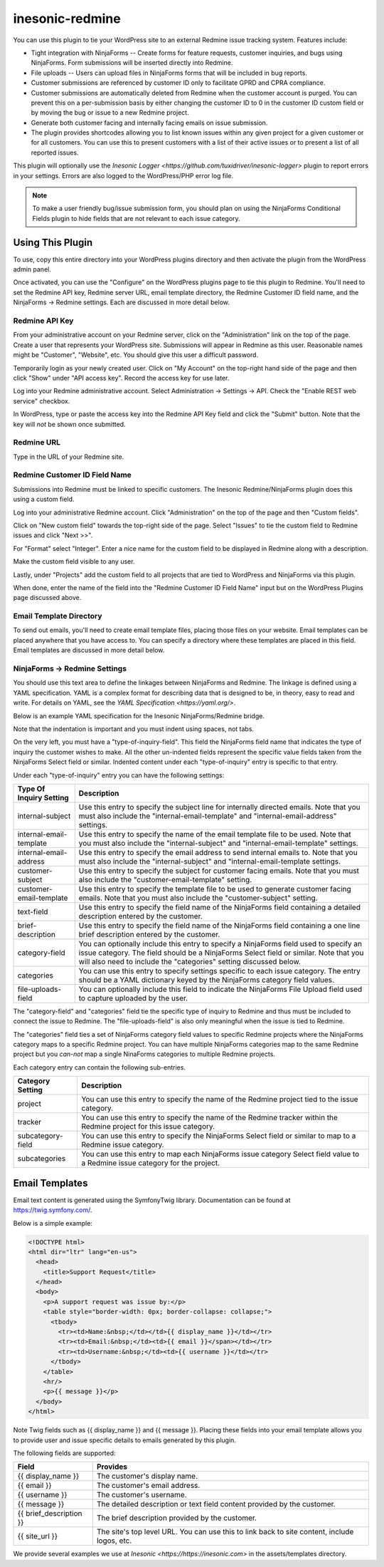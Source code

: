 ================
inesonic-redmine
================
You can use this plugin to tie your WordPress site to an external Redmine issue
tracking system.  Features include:

* Tight integration with NinjaForms -- Create forms for feature requests,
  customer inquiries, and bugs using NinjaForms.  Form submissions will be
  inserted directly into Redmine.

* File uploads -- Users can upload files in NinjaForms forms that will be
  included in bug reports.

* Customer submissions are referenced by customer ID only to facilitate
  GPRD and CPRA compliance.

* Customer submissions are automatically deleted from Redmine when the customer
  account is purged.  You can prevent this on a per-submission basis by either
  changing the customer ID to 0 in the customer ID custom field or by moving
  the bug or issue to a new Redmine project.

* Generate both customer facing and internally facing emails on issue
  submission.  

* The plugin provides shortcodes allowing you to list known issues within any
  given project for a given customer or for all customers.  You can use this to
  present customers with a list of their active issues or to present a list of
  all reported issues.

This plugin will optionally use the
`Inesonic Logger <https://github.com/tuxidriver/inesonic-logger>` plugin to
report errors in your settings.  Errors are also logged to the WordPress/PHP
error log file.

.. note::

   To make a user friendly bug/issue submission form, you should plan on using
   the NinjaForms Conditional Fields plugin to hide fields that are not
   relevant to each issue category.


Using This Plugin
=================
To use, copy this entire directory into your WordPress plugins directory
and then activate the plugin from the WordPress admin panel.

Once activated, you can use the "Configure" on the WordPress plugins page to
tie this plugin to Redmine.  You'll need to set the Redmine API key, Redmine
server URL, email template directory, the Redmine Customer ID field name, and
the NinjaForms -> Redmine settings.  Each are discussed in more detail below.


Redmine API Key
---------------
From your administrative account on your Redmine server, click on the
"Administration" link on the top of the page.  Create a user that represents
your WordPress site.  Submissions will appear in Redmine as this user.
Reasonable names might be "Customer", "Website", etc.  You should give this
user a difficult password.

Temporarily login as your newly created user.  Click on "My Account" on the
top-right hand side of the page and then click "Show" under "API access key".
Record the access key for use later.

Log into your Redmine administrative account.  Select
Administration -> Settings -> API.  Check the "Enable REST web service"
checkbox.

In WordPress, type or paste the access key into the Redmine API Key field and
click the "Submit" button.  Note that the key will *not* be shown once
submitted.


Redmine URL
-----------
Type in the URL of your Redmine site.


Redmine Customer ID Field Name
------------------------------
Submissions into Redmine must be linked to specific customers.  The Inesonic
Redmine/NinjaForms plugin does this using a custom field.

Log into your administrative Redmine account.  Click "Administration" on the
top of the page and then "Custom fields".

Click on "New custom field" towards the top-right side of the page.  Select
"Issues" to tie the custom field to Redmine issues and click "Next >>".

For "Format" select "Integer".  Enter a nice name for the custom field to be
displayed in Redmine along with a description.

Make the custom field visible to any user.

Lastly, under "Projects" add the custom field to all projects that are tied
to WordPress and NinjaForms via this plugin.

When done, enter the name of the field into the "Redmine Customer ID Field
Name" input but on the WordPress Plugins page discussed above.


Email Template Directory
------------------------
To send out emails, you'll need to create email template files, placing those
files on your website.  Email templates can be placed anywhere that you have
access to.  You can specify a directory where these templates are placed in
this field.  Email templates are discussed in more detail below.


NinjaForms -> Redmine Settings
------------------------------
You should use this text area to define the linkages between NinjaForms and
Redmine.  The linkage is defined using a YAML specification.  YAML is a complex
format for describing data that is designed to be, in theory, easy to read and
write.  For details on YAML, see the `YAML Specification <https://yaml.org/>`.

Below is an example YAML specification for the Inesonic NinjaForms/Redmine
bridge.

.. code-block:: yaml
   :linenos:
      
   type-of-inquiry-field: "type_of_inquiry"
   support:
     internal-subject: "General Support Request"
     customer-subject: "Thank you for contacting us"
     internal-email-template: "support_request_internal.html"
     customer-email-template: "support_request_customer.html"
     internal-email-address: "inquiry@mysite.com"
     text-field: "message"
   privacy:
     internal-subject: "GPDR Privacy Request"
     customer-subject: "Thank you for contacting us"
     internal-email-template: "privacy_request_internal.html"
     customer-email-template: "privacy_request_customer.html"
     internal-email-address: "inquery@mysite.com"
     text-field: "message"
   feature:
     customer-subject: "Thank you for contacting us"
     customer-email-template: "feature_request_customer.html"
     brief-description: "brief_description"
     text-field: "detailed_description"
     category-field: "suggestion_category"
     categories:
       application:
         project: "Application"
         tracker: "Feature Request"
       website:
         project: "Website"
         tracker: "Feature Request"
       documentation:
         project: "Documentation Support"
         tracker: "Feature Request"
     file-uploads-field: "file_upload"
   issue:
     customer-subject: "Thank you for contacting us"
     customer-email-template: "issue_report_customer.html"
     brief-description: "brief_description"
     text-field: "detailed_description"
     category-field: "issue_category"
     categories:
       application:
         project: "Application"
         tracker: "Bug"
         subcategory-field: "application_subcategory"
         subcategories:
           crash: "Crash"
           hangs: "Hang"
           unexpected_behavior: "Unexpected Behavior"
           compiler_error: "Compiler Error"
           math_library: "Math Function"
           operator: "Operator"
           other: "Other"
       website:
         project: "Website"
         tracker: "Bug"
         subcategory-field: "website_subcategory"
         subcategories:
           payment: "Payment System"
           login: "User Account"
           licenses: "License Management"
           password: "Passwords"
           register: "Registration"
           compatibility: "Browser Compatibility"
           other: "Other"
       subscription:
         project: "Subscription"
         tracker: "Customer Issue"
         subcategory-field: "subscription_subcategory"
         subcategories:
           duplicate: "Duplicate"
           key: "Key Rejected"
           terminated: "Incorrect Termination"
           updates: "Updates"
           other: "Other"
       billing:
         project: "Billing"
         tracker: "Customer Issue"
         subcategory-field: "billing_subcategory"
         subcategories:
           cant_pay: "Customer Reported Payment Issue"
           duplicate: "Duplicate Charges"
           fails: "Customer Reported Payment Refused"
           other: "Other"
       documentation:
         project: "Documentation Support"
         tracker: "Bug"
         subcategory-field: "documentation_subcategory"
         subcategories:
           errata: "Errata"
           missing: "Missing Information"
           wording: "Poor Wording"
           other: "Other"
     file-uploads-field: "file_upload"

Note that the indentation is important and you must indent using spaces, not
tabs.

On the very left, you must have a "type-of-inquiry-field".  This field
the NinjaForms field name that indicates the type of inquiry the customer
wishes to make.   All the other un-indented fields represent the specific
value fields taken from the NinjaForms Select field or similar.  Indented
content under each "type-of-inquiry" entry is specific to that entry.

Under each "type-of-inquiry" entry you can have the following settings:

+-------------------------+---------------------------------------------------+
| Type Of Inquiry Setting | Description                                       |
+=========================+===================================================+
| internal-subject        | Use this entry to specify the subject line for    |
|                         | internally directed emails.  Note that you must   |
|                         | also include the "internal-email-template" and    |
|                         | "internal-email-address" settings.                |
+-------------------------+---------------------------------------------------+
| internal-email-template | Use this entry to specify the name of the email   |
|                         | template file to be used.  Note that you must     |
|                         | also include the "internal-subject" and           |
|                         | "internal-email-template" settings.               |
+-------------------------+---------------------------------------------------+
| internal-email-address  | Use this entry to specify the email address to    |
|                         | send internal emails to.   Note that you must     |
|                         | also include the "internal-subject" and           |
|                         | "internal-email-template settings.                |
+-------------------------+---------------------------------------------------+
| customer-subject        | Use this entry to specify the subject for         |
|                         | customer facing emails.  Note that you must also  |
|                         | include the "customer-email-template" setting.    |               
+-------------------------+---------------------------------------------------+
| customer-email-template | Use this entry to specify the template file to be |
|                         | used to generate customer facing emails.  Note    |
|                         | that you must also include the "customer-subject" |
|                         | setting.                                          |
+-------------------------+---------------------------------------------------+
| text-field              | Use this entry to specify the field name of the   |
|                         | NinjaForms field containing a detailed            |
|                         | description entered by the customer.              |
+-------------------------+---------------------------------------------------+
| brief-description       | Use this entry to specify the field name of the   |
|                         | NinjaForms field containing a one line brief      |
|                         | description entered by the customer.              |
+-------------------------+---------------------------------------------------+
| category-field          | You can optionally include this entry to specify  |
|                         | a NinjaForms field used to specify an issue       |
|                         | category.  The field should be a NinjaForms       |
|                         | Select field or similar.  Note that you will also |
|                         | need to include the "categories" setting          |
|                         | discussed below.                                  |
+-------------------------+---------------------------------------------------+
| categories              | You can use this entry to specify settings        |
|                         | specific to each issue category.  The entry       |
|                         | should be a YAML dictionary keyed by the          |
|                         | NinjaForms category field values.                 |
+-------------------------+---------------------------------------------------+
| file-uploads-field      | You can optionally include this field to indicate |
|                         | the NinjaForms File Upload field used to capture  |
|                         | uploaded by the user.                             |
+-------------------------+---------------------------------------------------+

The "category-field" and "categories" field tie the specific type of inquiry to
Redmine and thus must be included to connect the issue to Redmine.  The
"file-uploads-field" is also only meaningful when the issue is tied to Redmine.

The "categories" field ties a set of NinjaForms category field values to
specific Redmine projects where the NinjaForms category maps to a specific
Redmine project.  You can have multiple NinjaForms categories map to the same
Redmine project but you *can-not* map a single NinaForms categories to multiple
Redmine projects.

Each category entry can contain the following sub-entries.

+-------------------+---------------------------------------------------+
| Category Setting  | Description                                       |
+===================+===================================================+
| project           | You can use this entry to specify the name of the |
|                   | Redmine project tied to the issue category.       |
+-------------------+---------------------------------------------------+
| tracker           | You can use this entry to specify the name of the |
|                   | Redmine tracker within the Redmine project for    |
|                   | this issue category.                              |
+-------------------+---------------------------------------------------+
| subcategory-field | You can use this entry to specify the NinjaForms  |
|                   | Select field or similar to map to a Redmine issue |
|                   | category.                                         |
+-------------------+---------------------------------------------------+
| subcategories     | You can use this entry to map each NinjaForms     |
|                   | issue category Select field value to a Redmine    |
|                   | issue category for the project.                   |
+-------------------+---------------------------------------------------+


Email Templates
===============
Email text content is generated using the Symfony\Twig library.  Documentation
can be found at https://twig.symfony.com/.

Below is a simple example:

.. code-block:: html

   <!DOCTYPE html>
   <html dir="ltr" lang="en-us">
     <head>
       <title>Support Request</title>
     </head>
     <body>
       <p>A support request was issue by:</p>
       <table style="border-width: 0px; border-collapse: collapse;">
         <tbody>
           <tr><td>Name:&nbsp;</td></td>{{ display_name }}</td></tr>
           <tr><td>Email:&nbsp;</td><td>{{ email }}</span></td></tr>
           <tr><td>Username:&nbsp;</td><td>{{ username }}</td></tr>
         </tbody>
       </table>
       <hr/>
       <p>{{ message }}</p>
     </body>
   </html>

Note Twig fields such as {{ display_name }} and {{ message }}.  Placing these
fields into your email template allows you to provide user and issue specific
details to emails generated by this plugin.

The following fields are supported:

+-------------------------+-------------------------------------------------+
| Field                   | Provides                                        |
+=========================+=================================================+
| {{ display_name }}      | The customer's display name.                    |
+-------------------------+-------------------------------------------------+
| {{ email }}             | The customer's email address.                   |
+-------------------------+-------------------------------------------------+
| {{ username }}          | The customer's username.                        |
+-------------------------+-------------------------------------------------+
| {{ message }}           | The detailed description or text field content  |
|                         | provided by the customer.                       |
+-------------------------+-------------------------------------------------+
| {{ brief_description }} | The brief description provided by the customer. |
+-------------------------+-------------------------------------------------+
| {{ site_url }}          | The site's top level URL.  You can use this to  |
|                         | link back to site content, include logos, etc.  |
+-------------------------+-------------------------------------------------+

We provide several examples we use at `Inesonic <https://https://inesonic.com>`
in the assets/templates directory.
